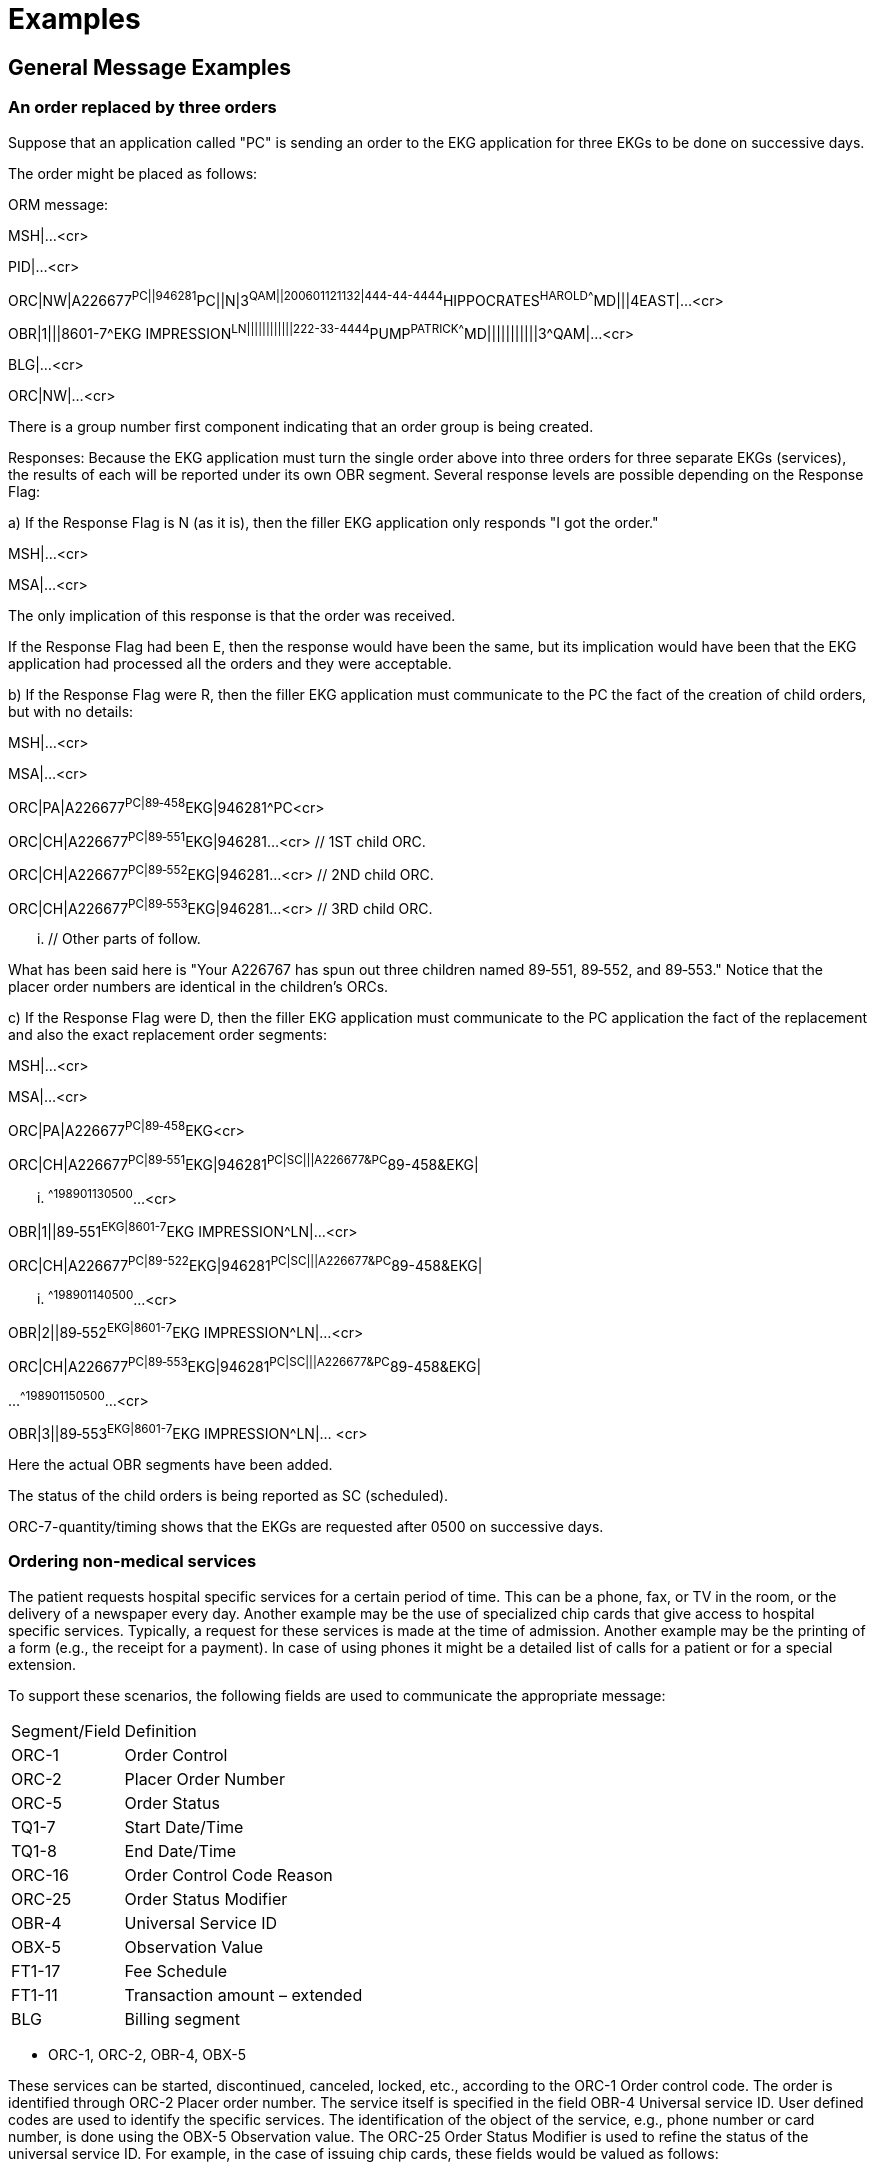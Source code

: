 = Examples
:render_as: Level4
:v291_section: 4.6+; 7.5+

== General Message Examples

=== An order replaced by three orders

Suppose that an application called "PC" is sending an order to the EKG application for three EKGs to be done on successive days.

The order might be placed as follows:

ORM message:

MSH|...<cr>

PID|...<cr>

ORC|NW|A226677^PC||946281^PC||N|3^QAM||200601121132|444-44-4444^HIPPOCRATES^HAROLD^^^^MD|||4EAST|...<cr>

// EKG order

OBR|1|||8601-7^EKG IMPRESSION^LN||||||||||||222-33-4444^PUMP^PATRICK^^^^MD|||||||||||3^QAM|...<cr>

BLG|...<cr>

ORC|NW|...<cr>

// Another order yet others may follow

There is a group number first component indicating that an order group is being created.

Responses: Because the EKG application must turn the single order above into three orders for three separate EKGs (services), the results of each will be reported under its own OBR segment. Several response levels are possible depending on the Response Flag:

{empty}a) If the Response Flag is N (as it is), then the filler EKG application only responds "I got the order."

MSH|...<cr>

MSA|...<cr>

The only implication of this response is that the order was received.

If the Response Flag had been E, then the response would have been the same, but its implication would have been that the EKG application had processed all the orders and they were acceptable.

{empty}b) If the Response Flag were R, then the filler EKG application must communicate to the PC the fact of the creation of child orders, but with no details:

MSH|...<cr>

MSA|...<cr>

ORC|PA|A226677^PC|89‑458^EKG|946281^PC<cr>

ORC|CH|A226677^PC|89‑551^EKG|946281...<cr> // 1ST child ORC.

ORC|CH|A226677^PC|89‑552^EKG|946281...<cr> // 2ND child ORC.

ORC|CH|A226677^PC|89‑553^EKG|946281...<cr> // 3RD child ORC.

... // Other parts of follow.

What has been said here is "Your A226767 has spun out three children named 89‑551, 89‑552, and 89‑553." Notice that the placer order numbers are identical in the children's ORCs.

{empty}c) If the Response Flag were D, then the filler EKG application must communicate to the PC application the fact of the replacement and also the exact replacement order segments:

MSH|...<cr>

MSA|...<cr>

ORC|PA|A226677^PC|89‑458^EKG<cr>

ORC|CH|A226677^PC|89‑551^EKG|946281^PC|SC|||A226677&PC^89-458&EKG|

... ^^^^198901130500^...<cr>

// 1ST child ORC

OBR|1||89‑551^EKG|8601-7^EKG IMPRESSION^LN|...<cr>

// 1ST child OBR

ORC|CH|A226677^PC|89-522^EKG|946281^PC|SC|||A226677&PC^89-458&EKG|

... ^^^^198901140500^...<cr>

// 2ND child ORC

OBR|2||89‑552^EKG|8601-7^EKG IMPRESSION^LN|...<cr>

// 2ND child OBR

ORC|CH|A226677^PC|89‑553^EKG|946281^PC|SC|||A226677&PC^89-458&EKG|

...^^^^198901150500^...<cr>

// 3RD child ORC

OBR|3||89‑553^EKG|8601-7^EKG IMPRESSION^LN|... <cr>

// 3RD child OBR

// Other parts might follow

Here the actual OBR segments have been added.

The status of the child orders is being reported as SC (scheduled).

ORC-7-quantity/timing shows that the EKGs are requested after 0500 on successive days.

=== Ordering non-medical services

The patient requests hospital specific services for a certain period of time. This can be a phone, fax, or TV in the room, or the delivery of a newspaper every day. Another example may be the use of specialized chip cards that give access to hospital specific services. Typically, a request for these services is made at the time of admission. Another example may be the printing of a form (e.g., the receipt for a payment). In case of using phones it might be a detailed list of calls for a patient or for a special extension.

To support these scenarios, the following fields are used to communicate the appropriate message:

[width="100%",cols="31%,69%",]

|===

|Segment/Field |Definition

|ORC-1 |Order Control

|ORC-2 |Placer Order Number

|ORC-5 |Order Status

|TQ1-7 |Start Date/Time

|TQ1-8 |End Date/Time

|ORC-16 |Order Control Code Reason

|ORC-25 |Order Status Modifier

|OBR-4 |Universal Service ID

|OBX-5 |Observation Value

|FT1-17 |Fee Schedule

|FT1-11 |Transaction amount – extended

|BLG |Billing segment

|===

• ORC-1, ORC-2, OBR-4, OBX-5 +

These services can be started, discontinued, canceled, locked, etc., according to the ORC-1 Order control code. The order is identified through ORC-2 Placer order number. The service itself is specified in the field OBR-4 Universal service ID. User defined codes are used to identify the specific services. The identification of the object of the service, e.g., phone number or card number, is done using the OBX-5 Observation value. The ORC-25 Order Status Modifier is used to refine the status of the universal service ID. For example, in the case of issuing chip cards, these fields would be valued as follows:

[width="100%",cols="9%,23%,19%,49%",]

|===

|ORC-1 |OBR-4 (in textual form) |ORC-16.1 Code |Description

|NW |chip card | |Issue a chip card the first time

|XO |chip card |defective |Change the previous order. Issue a new chip card for a defective one.

|XO |chip card |lost |Change the previous order. Issue a new chip card for a defective one.

|DC |Return chip card | |Cancel the chip card order

|DC |Return chip card |lost |Cancel the chip card order because lost.

|DC |Return chip card |defective |Cancel the chip card order because defective.

|===

Use of different universal service IDs allows for the ability to charge an additional fee.

• TQ1-7/8 +

The field TQ1 Quantity/timing describes time periods during which the requested service is valid. The components 4 and 5 denote the start and end date/time.

• ORC-5 +

In this field information on the status of the service can be transmitted. This field can be used in particular in response to a query message.

• ORC-25 +

This field allows for refining the status of the requested universal service, e.g., to change an order for a chip card in order to distribute a new card for a lost one.

• BLG-1,2,3 +

These fields indicate to the financial system that charges are to be invoiced for this service.

• FT1-17 +

In some cases it is necessary that the placer defines a special tariff the filler has to use for computing the final balance.

• FT1-11 +

In combination with the tariff the patient can prepay the ordered service. This may be helpful when the patient uses services provided by the hospital in order to use the service from the beginning. FT1-6 must be valued at "PY". +

If no amount is prepaid a limit can be established according to a special tariff. This depends on the setup of the filling system. In such a case the hospital grants a credit to the patient.

*Phone Number Assignment*

In case the patient requests a bedside phone and the number of this phone is assigned to that patient personally, a number of messages are transmitted. The objective is to connect a phone number to a patient and a room.

The update of the location master file depends on the setup of the private branch exchange system (PABX):

{empty}b) **Variable Numbering System +

**On admission the patient is assigned his or her personal call number, which he or she retains throughout that patient's stay, including if the patient is transferred. The patient can always be reached under the same call number. +

To understand the mechanism for M05 events it is important to know that two different sets of phone numbers exist: one is a pool to be used when querying for a phone number for a patient; the other one is used for temporary assign­ments when no patient is lying in the bed (i.e., the bed is free).

{empty}c) **Fixed Numbering System +

**On admission the system issues the patient with a telephone and/or TV authorization. This authorization key must be entered into the phone to activate it. +

No M05 messages are necessary if a fixed numbering system is used: Each telephone connection is assigned a permanent call number when the system is set up.

When the patient is admitted, an ADT^A01 message is sent to create a patient record in the phone number assigning application. Typically, the patient ID (PID-3), patient location (PV1-3), and visit number (PV1-19) are at least required. This message is acknowledged accordingly with an ACK. Then, the order for the phone number to the phone number assigning application is placed with the ORM^O01 message where the essential fields are ORC-1 = "NW", ORC-2 = <placer order number>, and OBR-4 = "Phone".

The ORR^O02 message is used to acknowledge the order and communicate the filler order number and order status. Then, when the phone number is available, an ORU^R01 message is used to communicate the phone number using OBX-5 for the phone number.

Any status changes to the order are communicated with the ORM^O01 message where ORC-1 = "SC", ORC-2 = <placer order number>, ORC-3 = <filler order number>, ORC-5 = <order status>, OBR-4 = "Phone", and OBX-5 = <Phone Number of Patient>. The status change is acknowledged with the ORR^O02 message.

Next, the location master files are updated. The phone number assigning application may send a MFN^M05 message to have the location master file reflect the phone number assignment as well. The fields on the message are valued as follows:

After processing the order: MFI-1 = "LOC", MFI-3 = "UPD", MFI-5 = <effective date/time>, MFE-1 = "MUP", LOC-1 = <patient location>, LOC-3 = "B" (bed), LOC-6 = <Phone Number of Patient>. This message is acknowledged using the MFK^M05 message.

*Transfer a patient (A02)*

If a patient keeps the same phone number during the whole visit the assigned phone number must be mapped to a different phone outlet whenever a patient is transferred to a new location. In that case, the ADT^A02 message is sent to the phone number assigning application. That application not only acknowledges the message, but also sends an ORM^O01 message with ORC-1 = "SC" and the other fields the same as described in the Phone Number Assignment section. Additionally, it sends a MFN^M05 message to change the location master file accordingly for the old location and another MFN^M05 to synchronize the phones for the new location.

*Leave of absence (A21/A22)*

When the patient leaves the hospital or the bed is vacated for a significant amount of time, the phone needs to be de-activated and re-activated appropriately. The same ORM^O01 and MFN^M05 messages are used as described above following the ADT^A21 and ADT^22 messages.

Patient makes calls or (de-)activates his phone.

The patient can use the phone whenever he wants to. This implies that his balance does not exceed the limit. Otherwise the phone is deactivated automatically. Furthermore the patient can activate or deactivate the phone by entering the authorization key for his own. In these scenarios the phone number assigning application sends and ORM^O01 message with ORC-1 = "OD" and the appropriate order status. The status update is necessary to provide a call switching system with the actual information.

*Discharge a patient (A03)*

When the patient is discharged, the ADT^A03 message is sent to indicate a discharge. The phone number assigning application sends an ORM^O01 message with a change of status to indicate completion of the order, as well as an MFN^M05 message to synchronize the location master file.

After discharging a patient his final charges must be billed. Using the query P04 returns the data in a display oriented format which can be used for printing. Alternatively a print request can be used. The billing system issues a QRY^P04 message where the fields are valued as follows: QRD-2 = "R" (record oriented format), QRD-3 = "I" (immediate response), QRD-8.1 = <Patient ID>, QRF-2 = <start date/time>, and QRF-3 = <end date/time>. The phone number assigning applications responds with a DSR^P04 message with the data in DSP-3.

*Note:* The original mode query, including QRD and QRF segments were retained for backward compatibility only as of v 2.4. The reader is therefore referred to chapter 5, section 5.4, for the current query/response message structure.

*Phone Call Queries (Z73)*

The new query modes using a query by parameter query with a virtual table response allows for obtaining call information from the phone system to be used for charging. The query can be for accumulated data or detailed data. Both requests use this conformance statement:

[width="100%",cols="39%,61%",options="header",]

|===

|Query ID: |Z73

|Query Name: |Information about Phone Calls

|Query Type: |Query

|Query Trigger: |QBP^Z73^QBP_Z73

|Query Mode: |Both

|Response Trigger: |RTB^Z74^RTB_Z74

|Query Priority: |Immediate

|Query Characteristics: |Returns response sorted by _Phone Number_

|Purpose: |Retrieve all information about phone calls made during a defined interval either in a detailed or an accumulative format. The identifier for the patient must be given.

|===

QBP^Z73^QBP_Z73: QBP Message

[width="100%",cols="33%,47%,9%,11%",options="header",]

|===

|Segments |Description |Status |Chapter

|MSH |Message Header Segment | |2.15.9

|[\{ SFT }] |Software | |2.15.12

|[ UAC ] |User Authentication Credential | |2

|QPD |Query Parameter Definition | |5.5.4

|RCP |Response Control Parameter | |5.5.6

|===

[width="100%",cols="26%,35%,15%,24%",options="header",]

|===

|Acknowledgement Choreography | | |

|QBP^Z73^QBP_Z73 | | |

|Field name |Field Value: Original mode |Field Value: Enhanced Mode |

|MSH-15 |Blank |NE |AL, ER, SU

|MSH-16 |Blank |NE |NE

|Immediate Ack |- |- |ACK^Z73^ACK

|Application Ack |RTB^Z74^RTB_Z74 |- |RTB^Z74^RTB_Z74

|===

QPD Input Parameter Specification:

[width="100%",cols="11%,14%,8%,3%,6%,8%,3%,3%,8%,8%,9%,8%,11%",options="header",]

|===

|Field Seq. (Query ID=Z73) |Name |Key/ Search |Sort |LEN |TYPE |Opt |Rep |Match Op |TBL |Segment Field Name |Service Identifier Code |ElementName

|1 |Patient ID |K |Y |80 |CX |R | |= | |PID.3 | |PID.3 Patient ID

|2 |Date Range | | |53 |DR |O | |contains= | | | |

|3 |Detailed | | |2 |ID |O | |= |0136 | | |

|===

Input Parameter Field Description and Commentary:

[width="100%",cols="19%,11%,6%,64%",options="header",]

|===

|Field |Component |DT |Description

|Patient ID | |CX |Components: <ID (ST)> ^ <check digit (ST)> ^ <code identifying the check digit scheme employed (ID)> ^ <assigning authority (HD)> ^ <identifier type code (IS)> ^ <assigning facility (HD)>

| | | |This field contains a patient identification code to identify the requested person.

| | | |If this field is not valued, no values for this field are considered to be a match.

|Date Range | |DR |This field specifies the range of time, the requested records should match.

| | | |If this field is not valued, all values for this field are considered to be a match.

|Detailed | |ID |This field specifies whether the output should be detailed. (no cumulative records).

| | | |If this field is not valued, a detailed result is returned.

| | | |When Detailed=Y is requested, one record for each call is returned. Each detailed record will contain columns 1, 2, 3, 4, 5, 7, 8, and 9 (Providor, Region, Extension, Destination, Date/Time, Duration, Units, Amount) for each call.

| | | |When detailed=N, the query is for accumulated data. In this case, one row record per extension is returned.

| | | |Each row will return columns 1, 2, 6, 7, 8, and 9 (Provider, Region, Quantity, Units, Amount) from the output virtual table.

|===

Response Grammar:

RTB^Z74^RTB_Z74: Personnel Information Message

[width="100%",cols="33%,47%,9%,11%",options="header",]

|===

|Segments |Description |Status |Chapter

|MSH |Message Header | |2.15.9

|MSA |Message Acknowledgement | |2.15.8

|[\{ ERR }] |Error | |2.15.5

|[\{ SFT }] |Software | |2.15.12

|[ UAC ] |User Authentication Credential | |2

|QAK |Query Acknowledgement | |5.5.2

|QPD |Query Parameter Definition | |5.5.4

|[ |--- ROW_DEFINITION begin | |

|RDF |Table Row Definition Segment | |5.5.7

|[\{ RDT }] |Table Row Data Segment | |5.5.8

|] |--- ROW_DEFINITION end | |

|[ DSC ] |Continuation Pointer | |2.15.4

|===

[width="100%",cols="28%,36%,16%,20%",options="header",]

|===

|Acknowledgement Choreography | | |

|RTB^Z74^RTB_Z74 | | |

|Field name |Field Value: Original mode |Field Value: Enhanced Mode |

|MSH-15 |Blank |NE |AL, ER, SU

|MSH-16 |Blank |NE |NE

|Immediate Ack |ACK^Z73^ACK |- |ACK^Z73^ACK

|Application Ack |- |- |-

|===

Virtual Table:

[width="99%",cols="19%,9%,3%,6%,8%,3%,6%,8%,8%,10%,11%,9%",options="header",]

|===

|ColName (Z74) a|

Key/

Search

|Sort |LEN |TYPE |Opt |Rep |Match Op |TBL |Segment Field Name |LOINC or HL7 code |ElementName

|Provider | | |40 |ST |R | | | | | |

|Region | | |40 |ST |R | | | | | |

|Extension | | |250 |XTN |O | | | | | |

|Destina­tion number | | |250 |XTN |O | | | | | |

|Date/Time | |Y |24 |DTM |O | | | | | |

|Quantity | | |4 |NM |O | | | | | |

|Duration | | |4 |NM |O | | | | | |

|Units | | |4 |NM |O | | | | | |

|Amount | | |8 |MO |O | | | | | |

|===

==== Examples

____

*Example 1:*

Query the accumulated list for patient 12345 from 3/2/00 till 3/3/00. Transfer the first 20 records.

*Query:*

____

MSH|^&~\|PCR|Gen Hosp|Pharm||20000303201400-0800||QBP^Z73^QBP_Z73|9901|P|2.8|

QPD|Z89^Query Phone Calls^HL70471|Q010|12345|2000030100000^20000302235959|Y

RCP|I|20^RD|

____

*Answer:*

____

MSH|^&~\|Pharm|Gen Hosp|PCR||20000303201430-0800||RTB^Z74^RTB_Z74|8858|P|2.8|

MSA|AA|9901|

QAK|Q010|OK|Z89^Query Phone Calls^HL70471|4

QPD|Z89^Query Phone Calls^HL70471|Q010|12345|2000030100000^20000302235959|Y|

RDF|9|Provider^ST^20|Region^ST^40|Extension^XTN^40|Destination^XTN^40|Date/Time^DTM^24|Quantity^NM^4|Duration^NM^4|Units^NM^4|Amount^MO^8|

RDT|DTAG|CITY||||5|20|3|3.25|

RDT|DTAG|R50||||1|10|2|1.00|

RDT|DTAG|R200||||0|0|0|0|

RDT|DTAG|NAT||||0|0|0|0|

RDT|DTAG|INT||||0|0|0|0|

____

*Example 2:*

Query the detailed information for patient 12345 from 3/1/06 till 3/3/06. Transfer the first 10 records.

*Query:*

____

MSH|^&~\|PCR|Gen Hosp|Pharm||200611201400-0800||QBP^Z73^QBP_Z73|ACK9901|P|2.8|

QPD|Z89^Query Phone Calls^HL70471|Q010|12345|2006030100000^20060302235959|Y|

RCP|I|10^RD|

____

*Answer:*

____

MSH|^&~\|Pharm|Gen Hosp|PCR||200611201401-0800||RTB^Z74^RTB_Z74|8858|P|2.8|

MSA|AA|8858 QAK|Q010|OK|Z89^Query Phone Calls^HL70471|4

QPD|Z89^Query Phone Calls^HL70471|Q010|12345|2006030100000^20060302235959|Y|

RDF|9|Provider^ST^20|Region^ST^40|Extension^XTN^40|Destination^XTN^40|Date/Time^DTM^24|Quantity^NM^4|Duration^NM^4|Units^NM^4|Amount^MO^8|

RDT|DTAG|CITY|12345|555-1234|200603021715||20|12|2.25|

RDT|DTAG|CITY|12345|555-4569|200603011252||21|3|0.48|

*Requesting a Chip card*

In case the hospital provides additional services that can be accessed through chip cards, this card has to be issued to the patient. At the end of the visit this chip card is returned. Distributing a chip card to a patient is a service which must be ordered from the chip card dispensing system, too. When discharging the patient the service (= order) is complete.

The messages are essentially the same as for issuing a phone number. The filler for the chip card order is a chip card dispensing application and instead of returning a phone number, it returns a chip card number. The following scenarios have slight variations.

*New Chip Card requested due to, e.g., loss*

When a card is lost, or a new chip card must be requested, an additional fee can be communicated by including the FT1 segment in the ORM^O01 message and valuing FT1-11 = <additional fee>.

*Request a new Chip card for a defective one*

Sometimes a chip card is defective. Then the patient needs a new one. This situation requires an order using the XO control code in the ORM^O01 message. The chip card dispensing system returns the new chip card number using the ORU^RO1. The ORC-16-Order Control Code Reason is used to clarify the request.

*Return a chip card*

When the patient returns the chip card, a discontinue message is send with ORC-1 = "DC". This message is acknowledged accordingly by the chip card dispensing system.

*Printing a form*

When form needs printing, the ORM^O01 could also be used. The OBR segment would contain the print form service and the OBX would contain the specific print form. A notification when completing the printing is feasible as well using the ORM^O01 with a status update associated to the appropriate placer/filler order number.

== Examples of use

=== Query/response

=== Unsolicited

The following is an unsolicited transmission of radiology data.

MSH|^~\&|XRAY||CDB||200006021411||ORU^R01^ORU_R01|K172|P|...<cr>

PID|...<cr>

OBR|1|X89‑1501^OE|78912^RD|71020^CHEST XRAY AP \T\ LATERAL|||198703290800||||...<cr>

OBX|1|CWE|19005-8^X-ray impression^LN|4|^MASS LEFT LOWER LOBE|||A|||F|...<cr>

OBX|2|CWE|19005-8^X-ray impression^LN|2|^INFILTRATE RIGHT LOWER LOBE|||A|||F|...<cr>

OBX|3|CWE|19005-8^X-ray impression^LN|3|^HEART SIZE NORMAL|||N|||F|...<cr>

OBX|4|FT|36687-2^Chest XR AP+Lat ^LN|1|circular density (2 x 2 cm) is seen in the posterior segment of

the LLL. A second, less well‑defined infiltrated circulation density is

seen in the R mid lung field and appears to cross the minor fissure#||||||F|...<cr>

OBX|5|CWE|71020&REC|5|71020^Follow up CXR 1 month||30‑45||||F|...<cr>

=== Laboratory

Laboratory message: electrolytes, CBC, sed rate, blood cultures and susceptibilities

MSH|...<cr>

PID|...<cr>

Electrolytes:

OBR|1|870930010^OE|CM3562^LAB|2432-6^ELECTROLYTES HCFA 98 PANEL^LN| ||198703290800|||

401-0^INTERN^IRVING^I^^^MD^L| ||||SER|^HIPPOCRATES^HAROLD^H^^DR|(555)555‑1003|

This is requestor field #1.|Requestor field #2|Diag.serv.field #1.|

Diag.serv.field #2.|198703311400|||F|...<cr>

OBX|1|NM|2951-2^SODIUM^LN||150|mmol/L|136‑148|H||A|F|19850301|...<cr>

OBX|2|NM|2823-3^POTASSIUM^LN||4.5|mmol/L|3.5‑5|N||N|F|19850301|...<cr>

OBX|3|NM|2075-0^CHLORIDE^LN||102|mmol/L|94‑105|N||N|F|19850301|...<cr>

OBX|4|NM|2028-9^CARBON DIOXIDE^LN||27|mmol/L|24‑31|N||N|F|19850301|...<cr>

CBC:

OBR|2|870930011^OE|HEM3268^LAB|24359-2^HEMOGRAM+DIFFERENTIAL PANEL^LN| ||198703290800|||401-0 ^

INTERN^IRVING^I^^^MD^L|||||BLDV|^HIPPOCRATES^HAROLD^H^^DR|(555)555‑1003|This is requestor field #1.|This is Requestor field #2.|This is lab field #1.|Lab field #2.|198703311400|||F|...<cr>

OBX|1|NM|718-7^HEMOGLOBIN^LN||13.4|GM/DL|14-18|N||S|F|19860522|...<cr>

OBX|2|NM|4544-3^HEMATOCRIT^LN||40.3|%|42-52|L||S|F|19860522|...<cr>

OBX|3|NM|789-8^ERYTHROCYTES^LN||4.56|10*6/ml|4.7-6.1|L||S|F|19860522|...<cr>

OBX|4|NM|787-2^ERYTHROCYTE MEAN CORPUSCULAR VOLUME:^LN

||88|fl|80-94|N||S|F|19860522|...<cr>

OBX|5|NM|785-6^ERYTHROCYTE MEAN CORPUSCULAR HEMOGLOBIN:^LN

||29.5|pg|27-31|N||N|F|19860522|...<cr>

OBX|6|NM|786-4^ERYTHROCYTE MEAN CORPUSCULAR HEMOGLOBIN CONCENTRATION:^LN

||33|%|33-37|N||N|F|19860522|...<cr>

OBX|7|NM|6690-2^LEUKOCYTES^LN||10.7|10*3/ml|4.8-10.8|N||N|F|19860522|...<cr>

OBX|8|NM|770-8^NEUTROPHILS/100 LEUKOCYTES^LN||68|%|||||F|...<cr>

OBX|9|NM|736-9^LYMPHOCYTES/100 LEUKOCYTES:^LN||29|%|||||F|...<cr>

OBX|10|NM|5905-5^MONOCYTES/100 LEUKOCYTES:^LN||1|%|||||F|...<cr>

OBX|11|NM|713-8^EOSINOPHILS/100 LEUKOCYTES:^LN||2|%|||||F|...<cr>

Sed rate:

OBR|3|870930011^OE|HEM3269^LAB|4537-7^ERYTHROCYTE SEDIMENTATION RATE^LN

|||198703290800|||

401-0^INTERN^IRVING^I^^^MD^L|||||BLDV|^HIPPOCRATES^HAROLD^H^^DR|(555)555-1003|

This is requestor field #1.|This is Requestor field #2.|This is lab field

#1.|Lab field #2.|198703311400|||F|...<cr>

OBX|1|NM|4537-7^ERYTHROCYTE SEDIMENTATION RATE:^LN|

|7|MM/HR|0-10|N||S|F|19860522|...<cr>

Parent micro result, identifies organism

OBR|4|2740X^OE|BC376^MIC|87040^Blood culture| ||198703290800|||

99-2^SPINNER^SAM^S||^Hepatitis risk||198703290830|BLDV|

4010^INTERN^IRVING^I^^^MD^L|555-1022 X3472^^^^^^^3472|Requestor field 1|Requestor field 2|

Producer's field 1|Producer's field 2|198703301000|35.00|MB|F|...<cr>

OBX|1|CWE|600-7^MICROORGANISM IDENTIFIED^LN|1|^E Coli|||A|||F|...<cr>

OBX|2|CWE|600-7^MICROORGANISM IDENTIFIED^LN|2|^S Aureus|||A|||F|...<cr>

Child micro result, gives antimicrobials susceptibilities for organism identified in first OBX of parent

OBR|5|2740X^OE|BC402^MIC|87186^Antibiotic MIC||

|198703290800||||G|^Hepatitis Risk||198703290830|BLDB

|401.0^INTERN^IRVING^I^^^MD^L|555-1022 X3472^^^^^^^3472|||||198703310900|40.00

|MB|F|600-7&MICROORGANISM IDENTIFIED&LN^1|||2740X&OE^BC376&MIC|...<cr>

OBX|1|ST|28-1^AMIPICILLIN:SUSC:PT:ISLT:QN:MIC^LN||<2|ug/ml||S|||F|...<cr>

OBX|2|ST|60-4^CARBENICILLIN:SUSC:PT:ISLT:QN:MIC^LN||<16|ug/ml||S|||F|...<cr>

OBX|3|ST|267-5^GENTAMICIN:SUSC:PT:ISLT:QN:MIC^LN||<2|ug/ml||S|||F|...<cr>

OBX|4|ST|496-0^TETRACYCLINE:SUSC:PT:ISLT:QN:MIC^LN||<1|ug/ml||S|||F|...<cr>

OBX|5|ST|408-5^PIPERACILLIN:SUSC:PT:ISLT:QN:MIC^LN||<8|ug/ml||S|||F|...<cr>

OBX|6|ST|145-3^CEFUROXIME:SUSC:PT:ISLT:QN:MIC^LN||<2|ug/ml||S|||F|...<cr>

OBX|7|ST|161-0^CEPHALOTHIN:SUSC:PT:ISLT:QN:MIC^LN||<8|ug/ml||S|||F|...<cr>

OBX|8|ST|20-8^AMOXICILLIN+CLAVULANATE:SUSC:PT:ISLT:QN:MIC^LN

||<4|ug/ml||S|||F|...<cr>

OBX|9|ST|173-5^CHLORAMPHENICOL:SUSC:PT:ISLT:QN:MIC^LN||<4|ug/ml||S|||F|...<cr>

OBX|10|ST|508-2^TOBRAMYCIN:SUSC:PT:ISLT:QN:MIC^LN||<2|ug/ml||S|||F|...<cr>

OBX|11|ST|12-5^AMIKACIN:SUSC:PT:ISLT:QN:MIC^LN||<4|ug/ml||S|||F|...<cr>

OBX|12|ST|516-5^TRIMETHOPRIM+SULFMOETHOXAZOLE:SUSC:PT:ISLT:QN:MIC^LN|

|<2/38|ug/ml||S|||F|...<cr>

OBX|13|ST|76-0^CEFAZOLIN:SUSC:PT:ISLT:QN:MIC^LN||<2|ug/ml||S|||F|...<cr>

OBX|14|ST|116-4^CEFOXITIN:SUSC:PT:ISLT:QN:MIC^LN||<2|ug/ml||S|||F|...<cr>

OBX|15|ST|141-2^CEFTRIAXONE:SUSC:PT:ISLT:QN:MIC^LN||<4|ug/ml||S|||F|...<cr>

OBX|16|ST|133-9^CEFTAZIDIME:SUSC:PT:ISLT:QN:MIC^LN||<2|ug/ml||S|||F|...<cr>

OBX|17|ST|185-9^CIPROFLOXACIN:SUSC:PT:ISLT:QN:MIC^LN||<1|ug/ml||S|||F|...<cr>

Second micro child result, gives susceptibilities or organism identified by Second OBX of parent

OBR|6|2740X^OE|BC403^MIC|87186^Antibiotic MIC| ||198703290800||||G|

^Hepatitis risk||198703290830|BLDV|401.0^INTERN^IRVING^I^^^MD^L|321-4321 X3472^^^^^^^3472|||||

198703310900|40.00|MB|F|600-7&MICROORGANISM IDENTIFIED &LN^2|

||2740X&OE^BC376&MIC|...<cr>

OBX|1|ST|28-1^AMPICILLIN:SUSC:PT:ISLT:QN:MIC^LN||<8|ug/ml||R|||F|...<cr>

OBX|2|ST|193-3^CLINDAMYCIN:SUSC:PT:ISLT:QN:MIC^LN||<.25|ug/ml||S|||F|...<cr>

OBX|3|ST|267-5^GENTAMICIN:SUSC:PT:ISLT:QN:MIC^LN||<1|ug/ml||S|||F|...<cr>

OBX|4|ST|233-7^ERYTHROMYCIN:SUSC:PT:ISLT:QN:MIC^LN||<.5|ug/ml||S|||F|...<cr>

OBX|5|ST|383-0^OXACILLIN:SUSC:PT:ISLT:QN:MIC^LN||<.5|ug/ml||S|||F|...<cr>

OBX|6|ST|524-9^VANCOMYCIN:SUSC:PT:ISLT:QN:MIC^LN||<2|ug/ml||S|||F|...<cr>

OBX|7|ST|6932-8^PENICILLIN:SUSC:PT:ISLT:QN:MIC^LN||<8|ug/ml||R|||F|...<cr>

OBX|8|ST|161-0^CEPHALOTHIN:SUSC:PT:ISLT:QN:MIC^LN||<2|ug/ml||S|||F|...<cr>

OBX|9|ST|173-5^CHLORAMPHENICOL:SUSC:PT:ISLT:QN:MIC^LN||<4|ug/ml||S|||F|...<cr>

OBX|10|ST|12-5^AMIKACIN:SUSC:PT:ISLT:QN:MIC^LN||<16|ug/ml||S|||F|...<cr>

OBX|11|ST|185-9^CIPROFLOXACIN:SUSC:PT:ISLT:QN:MIC^LN||<1|ug/ml||S|||F|...<cr>

OBX|12|ST|428-3^RIFAMPIN:SUSC:PT:ISLT:QN:MIC^LN||<1|ug/ml||S|||F|...<cr>

=== Narrative report messages

This example of the body of reports shows the following observation from what are usually free text reports. The text within these examples that begins with **-- and ends with --** are explanatory comments, not a formal part of the message. The following outline shows the segments that are included in this example message.

{empty}a) patient identifying record (PID)

{empty}b) order record for chest x-ray (OBR)

{empty}c) two diagnostic impressions for CXR (OBX)

{empty}d) description record for CXR (OBX)

{empty}e) a recommendation record for CXR (OBX)

{empty}f) an order record for surgical pathology (OBR)

{empty}g) a gross description record for pathology showing use of anatomy fields (OBX)

{empty}h) a microscopic description record for pathology (OBX)

{empty}i) vital signs request (OBR)

{empty}j) six vital signs (OBX)

{empty}k) part of the physical history (OBR & OBX)

{empty}l) end record

MSH|...<cr>

PID|...<cr>

____

Order record for CXR

____

OBR|2|P8754^OE|XR1501^XR|24646-2^CXR PA+LAT^LN|||198703290800|||

401-0^INTERN^IRVING^I^^^MD^L|...<cr>

____

Two CXR diagnostic impressions

____

OBX|1|CWE|24646-2&IMP^CXR PA+LAT^LN

|1|.61^RUL^ACR~.212^Bronchopneumonia^ACR|||A|||F|...<cr>

OBX|2|CWE|24646-2&IMP^CXR PA+LAT^LN |2|51.71^Congestive heart failure^ACR|||A|||F|...<cr>

____

CXR Description with continuation records

____

OBX|3|TX|24646-2&GDT^CXR PA+LAT^LN||Infiltrate probably representing bronchopneumonia in the right lower lobe. Also pulmonary venous congestion cardiomegaly and cephalization, indicating early congestive heart failure.|...<cr>

____

Recommendations about CXR report to follow up one month with a repeat CXR

____

OBX|4|CWE|24646-2&REC^CXR PA+LAT^LN||71020^Followup CXR 1 month^AS4||||||F|...<cr>

____

Order record for pathology report

____

OBR|3|P8755^OE|SP89-739^SP|11529-5^Surgical Path

Report^LN|||198703290800|||401-0^INTERN^IRVING^I^^^MD^L|...<cr>

OBX|1|CWE|11529-5&ANT^Surgical Path Report^LN|1|Y0480-912001^orbital region^SNM||||||F|...<cr>

____

Gross description record (with overflow) for pathology

____

OBX|2|TX|22634-0^Path report.gross observation^LN||The specimen is received in four containers. The first is labeled with the patient's name and consists of three fragments of reddish-brown tissue each of which measures 2 mm in greatest dimension. They are wrapped in tissue paper and submitted in toto in a single cassette|...<cr>

____

Microscopic description record for pathology

____

OBX|3|TX|22635-7^Path report.microscopic observation^LN|1|Sections of the first specimen received for frozen section diagnosis reveal thick walled, ramifying vessels lined by a single layer of flattened endothelial cells. The thick smooth muscle walls exhibit no malignant cytologic features nor do the endothelial lining cells. Within the same specimen are also found fragments of fibrous connective tissue, bone, and nerve which are histologically unremarkable||||||F|...<cr>

____

Vital signs using LOINC® codes as observation identifiers

____

OBR|4|P8756^OE|N2345^NR|29274-8^VITAL SIGNS^LN| ||198703290800|||401-0^INTERN^IRVING^I^^^MD^L|...<cr>

OBX|1|NM|8462-4^INTRAVASCULAR DIASTOLIC:PRES^LN||90|mm(hg)|60-90||||F|...<cr>

OBX|2|NM|8479-8^INTRAVASCULAR SYSTOLIC:PRES^LN||120|mm(hg)

|100-160||||F|...<cr>

OBX|3|NM|8478-0^INTRAVASCULAR MEAN:PRES^LN||100|mm(hg)|80-120|N|||F|...<cr>

OBX|4|NM|8867-4^HEART BEAT RATE^LN||74|/min|60-100|N|||F|...<cr>

OBX|5|ST|8357-6^BLOOD PRESSURE METHOD^LN||MANUAL BY CUFF||||||F|...<cr>

OBX|6|ST|8886-4^HEART RATE METHOD^LN||MANUAL BY PALP||||||F|...<cr>

____

Part of the patient's history

____

OBR|5|P8568^OE|HX2230^^CLN||2000^HISTORY| ||198703290800||401

0^INTERN^IRVING^I^^^MD^L||...<cr>

OBX|1|CWE|8661-1^CHIEF COMPLAINT^LN||...<cr>

OBX|2|ST|8674-4^HISTORY SOURCE^LN||PATIENT||||||F|...<cr>

OBX|3|TX|8684-3^PRESENT ILLNESS^LN||SUDDEN ONSET OF CHEST PAIN. 2 DAYS,

PTA ASSOCIATED WITH NAUSEA, VOMITING \T\ SOB. NO RELIEF WITH ANTACIDS

OR NTG. NO OTHER SX. NOT PREVIOUSLY ILL.||||||F|...<cr>

.

.

____

and so on.

____

=== Reporting Cultures and Susceptibilities

==== Culture battery/report representation

Organisms and other observations/tests are reported using multiple OBX segments. The granularity expected for HL7culture reports is one observation per organism.

All OBX segments which have the same observation ID and sub-ID are part of a single observation.

Each organism in a culture battery is assigned a unique _OBX-4 Observation Sub-ID_ (and is therefore a separate observation). The organism name is given in _OBX-5 Observation Value_ (results). It is recommended, but not required, that the organism name may change over time, but the corresponding observation sub-ID never changes. (The observation ID will be identical for all organisms reported.)

Recommended:

OBX|1|CWE|600-7^Micro Organism Identified^LN|1|^E. Coli||||||F|...<cr>

OBX|2|CWE|600-7^Micro Organism Identified^LN |2|^S. Aureus||||||F|...<cr>

Not recommended:

OBX|1|CWE|600-7^Micro Organism Identified^LN |1|^E. Coli||||||F|...<cr>

OBX|2|CWE|600-7^Micro Organism Identified^LN |1|^S. Aureus||||||F|...<cr>

==== Susceptibility battery/report representation

Each antimicrobial should be reported as a separate (OBX) observation where the Observation ID is a code for the antimicrobial. (OBXs for non-antimicrobials observations and related information may be present in the same battery.)

MIC and disk diffusion (Kirby Bauer) susceptibility results can be combined in the same OBX segment. An OBX can contain a MIC value (in _OBX-5 Observation Value_ (results)) and _OBX-8 Interpretation Codes_ that indicates whether the organism is sensitive, resistant, or intermediate (see file:///E:\V2\v2.9%20final%20Nov%20from%20Frank\V29_CH02C_Tables.docx#HL70078[_HL7 Table 0078 - Interpretation Codes_] under abnormal flag fields).

Or, an OBX can contain a disk diffusion result string (e.g., *sensitive*) in the Observation Results field and the disk diffusion interpretation in _OBX-8 Interpretation Codes_ (e.g., *S*).

A susceptibility battery may only contain results corresponding to a single organism that has been previously reported in a culture battery.

==== Identification of the organism for a susceptibility battery

The following is the preferred, but not required method of organizing data about antimicrobial susceptibility.

A susceptibility battery may only contain results corresponding to a single organism that has been previously reported in a culture battery.

A susceptibility battery is always a child order to a culture battery. _OBR-29 Parent_ (parent's filler order number) in the susceptibility OBR is equal _to OBR-3 Filler Order Number_ in the parent culture OBR and is used to link the two batteries logically.

The susceptibility battery also contains a linkage back to a particular organism in the culture battery. _OBR-26 Parent Result_ of the susceptibility OBR contains two components--_OBX-3 Observation Identifier_ (code only) and _OBX -4 Observation Sub-ID_ of the OBX in the culture battery which contains the organism name.

The identity of an organism/isolate is expected to be refined over time. When an organism identification changes, the parent culture battery can be resent without resending the child susceptibility battery.

The case may occur where a susceptibility battery is reported on an organism which has not yet been identified. In this case, it is required that a placeholder OBX for the organism name be reported in the corresponding culture battery so that _OBR-26 Parent Result_ in the susceptibility OBR will point to a valid organism OBX in the culture battery. Transmission of an organism OBX (in the culture battery) with the Sub-ID field valued must precede the susceptibility battery which uses the identical Sub-ID in _OBR-26 Parent Result_.

Discussion and examples:

Order micro results (blood culture)

MSH|^~\&|LAB1||DESTINATION||19910127105114||ORU^R01^ORU_R01|LAB1003929|...<cr>

PID|...<cr>

PV1|...<cr>

ORC|NW|...<cr>

OBR|1|A485388^OE|H29847^LAB1|17928-3^BLOOD CULTURE^LN|||...<cr>

Result for culture

ORC|RE|...<cr>

OBR|1|A485388^OE|H29847^LAB1|17928-3^BLOOD CULTURE ^LN||...<cr>

OBX|1|FT|SDES^SOURCE||BLOOD-RAPID||||||F|...<cr>

OBX|2|FT|664-3^GRAM STAIN SMEAR^LN||GRAM POSITIVE COCCI IN GROUPS||||||F|...<cr>

OBX|3|FT|600-7^MICROORGANISM IDENTIFIED^LN|1|ISOLATE 1||||||F|...<cr>

Result for susceptibility

ORC|RE|...<cr>

OBR|1|A485388^OE|H29848^LAB1|BT1^SUSCEPTIBILITY BATTERY||||||123^MANSFIELD^CHARLES| ||||||||||||||||600-7&MICROORGANISM IDENTIFIED&LN ^1|||A485388&OE^H29847&LAB1|...<cr>

OBX|1|NM|6932-8^PENICILLIN MIC^LN||0.5|||R|||F|...<cr>

OBX|2|NM|347-5^NAFCILLIN MIC^LN||1|||R|||F|...<cr>

OBX|3|ST|193-3^CLINDAMYCIN MIC^LN||<=0.1|||S|||F|...<cr>

Result for Culture ID

ORC|RE|...<cr>

OBR|1|A485388^OE|H29847^LAB1|17928-3^BLOOD CULTURE ^LN||...<cr>

OBX|1|FT|600-7^ MICROORGANISM IDENTIFIED^LN |1|STAPH EPI||||||F|...<cr>

New result for culture ID

ORC|RE|...<cr>

OBR|1|A485388^OE|H29847^LAB1|17928-3^BLOOD CULTURE ^LN||...<cr>

OBX|1|FT|600-7^MICROORGANISM IDENTIFIED^LN|1|STAPH EPI SERO TYPE 3||||||F|...<cr>

Assumptions

____

{empty}1) All OBXs in the parent order must employ the same coding scheme.

{empty}2) The Sub-ID of the parent OBXs (result) cannot change.

____

=== EKG Results Reporting

Suppose an order has been placed to the EKG system for three EKGs to be performed on successive days. These results can be reported in various ways.

____

{empty}1) The EKG application needs to communicate to anyone the results of the 1st EKG:

____

ORU message:

MSH|...<cr>

PID|...<cr>

____

Order record for EKG

____

OBR|1|P8753^OE|EK5230^EKG|8601-7^EKG impression^LN|||198703290800|||401

0^INTERN^IRVING^I^^^MD^L|...<cr>

____

Two interpretation records for EKG

____

OBX|1|CWE|8601-7^EKG impression^LN|1|^Sinus bradycardia|||A|||F|...<cr>

OBX|2|CWE|8601-7^EKG impression^LN |2|^Occasional PVCs|||A|||F|...<cr>

____

Four numeric results for EKG

____

OBX|3|NM|8897-1^QRS COMPLEX RATE ^LN|

|80|/min|60-100|||||F|...<cr>

OBX|4|NM|8894-8^PULSE RATE^LN||80|/min

|60-100||||F|...<cr>

OBX|5|NM|8633-0^QRS DURATION ^LN||.08|msec

|.06-.10||||F|...<cr>

OBX|6|NM|8625-6^P-R INTERVAL ^LN||.22|msec

|.18-.22||||F|...<cr>

• Notice that this report is without reference to the original order.

• No ORC is required because the identifying Fillers Order Number (and other ORC fields) is carried in the OBR segment.

• The EKG application needs to communicate to anyone the original order information, the details of the child orders, the fact of the child spin off, and the results of all three EKGs:

ORU message:

MSH|...<cr>

PID|...<cr>

ORC|PA|A226677^OE|89‑450^EKG|...<cr> // original order's ORC.

OBR|1|||8601-7^EKG REPORT|...<cr> // original order segment

ORC|CH|A226677^OE|89-451^EKG|...<cr> // 1st child ORC.

OBR|1|||8601-7^EKG REPORT|...<cr> // 1st EKG child OBR.

OBX|1|ST|...<cr> // 1st EKG report

OBX|2|ST|...<cr>

...

OBX|14|FT|...<cr>

ORC|CH|A226677^OE|89-452^EKG|...<cr> // 2nd child ORC.

OBR|1|||8601-7^EKG REPORT|...<cr> // 2nd EKG child OBR.

OBX|1|ST|...<cr> // 2nd EKG report

OBX|2|ST|...<cr>

...

OBX|14|FT|...<cr>

ORC|CH|A226677^OE|89-453^EKG|...<cr> // 3rd child ORC.

OBR|1|||8601-7^EKG REPORT|...<cr> // 3rd EKG child OBR.

OBX|1|ST|...<cr> // 3rd EKG report

OBX|2|ST|...<cr>

...

OBX|14|FT|...<cr>

... // Other parts of message might follow.

In this case, we are transmitting the information about the fact of child spin off, the original order and the results all at the same time. Thus, this form of the ORU message reports not only the results of an order, but all of its associated ordering information including the original OBR for three EKGs that was replaced by three separate OBR EKG segments.

=== Patient‑Specific Clinical Data with an Order

Reporting body weight and height with a creatinine clearance.

MSH|...<cr>

PID|...<cr>

ORC|NW|...<cr> // New order.

OBR|1|P42^PC||2164-2^CREATININE RENAL CLEARANCE: QN^LN|...<cr>

OBX|1|NM|3141-9^BODY WEIGHT^LN||62|kg|...<cr>

OBX|2|NM|3137-7^BODY HEIGHT^LN||190|cm|...<cr>

ORC|NW|...<cr> // Next order.

=== Patient-connected medical device reporting

Information acquired from patient-connected medical devices may be relatively simple, such as monitored values from a pulse-oximeter or infusion pump, or highly complex and rich such as comprehensive data from a multi-parameter physiological monitor or ventilator. In acute care contexts, many devices may be associated with a single patient and are often added and removed during an episode of care. Though point-of-care devices typically use non-HL7 protocols for their communication interfaces, data acquired from these devices are often aggregated and periodically published to enterprise applications using an HL7-based interface.

In order to enhance interoperability between point-of-care medical device systems and enterprise applications, there have been a number of collaborative projects to establish a consistent mapping of information acquired from these devices to HL7 messages. This clause provides an overview and examples of such a project by the IHE Patient Care Device ("PCD") groupfootnote:[Information on Integrating the Healthcare Enterprise (“IHE”), including PCD message profiles are available at http://www.IHE.net[www.IHE.net].] that defines a consistent mapping from specialized device semantics to HL7 messages.

Standardized representation of device semantics is provided by the ISO/IEEE 11073 ("X73") family of standards. Specifically the ISO/IEEE 11073-10101 standardfootnote:[Additional ISO/IEEE 11073-1010x standards may be used to represent abstract device semantics, such as ISO/IEEE 11073-10102 Annotated ECG.] provides a nomenclature or terminology for the representation of device information and is referenced in file:///E:\V2\v2.9%20final%20Nov%20from%20Frank\V29_CH02C_Tables.docx#HL70396[_HL7 Table 0396 – Coding System_] as "MDC."

Additionally, a device-specific information model is defined, ISO/IEEE 11073-10201 Domain Information Model ("DIM"), to support the specialized, real-time communication needs of medical devices. The following diagram presents a simplified example of the X73 objects in which a given observation or Metric::Numeric are contained. The MDS, VMD, and Channel objects provide the information that is often necessary to identify specific devices and their configuration (e.g., serial numbers or internal time settings), as well as the association of data items that come from the same device subsystem (VMD or Channel) and shouldn't be confused with other observations that may have the same identifier.

image:extracted-media/media/image1.emf[extracted-media/media/image1]

Figure 7-5 Basic ISO/IEEE 11073-10201 Containment Tree

The IHE PDC Device-to-Enterprise ("DEC") profile defines a single HL7 message, ORU^R01, that maps X73 abstract device semantics to specific message segments and fields. The message specification includes the following:

• Device terms should be communicated using their "MDC" code within and among devices. Between devices and medical record systems other standard vocabulary, e.g., LOINC (emerging as the global standard) and SNOMED, may be used.

• Units of measurement may be either those defined in the ISO/IEEE 11073-10101 Nomenclature, or UCUM. Carrying both is recommended.

• Devices and device-related applications and systems are identified using the 64-bit IEEE EUI-64 identifier (Table 0301) that is specified in the X73 standards.

• OBX-4 is used with a dotted nomenclaturefootnote:[See section 7.4.2.5 OBX-4 Observation Sub-ID discussion, including Figure 7-4 Example of sub‑identifier usage.] to indicate containment of specific measurements within Channels, Virtual Medical Devices and Medical Device Systems.

Complete details of this message profile are defined in the IHE PCD DEC framework. The following message examples illustrate how device information is communicated using this profile.

____

*Message Example from a Single Simple Device*

____

MSH|^~\&|PAT_DEVICE_PUMPCO^0012210000000001^EUI-64|PUMPCO|CIS_HITCO|HITCO|20071204153604-0600||ORU^R01^ORU_R01|11|P|2.8|||NE|AL||ASCII|EN^English^ISO659||IHE PCD ORU-R01 2006^HL7^2.16.840.1.113883.9.n.m^HL7

PID|||CD60002^^^IHE^PI||Darwin^Charles^^^^^L|Emerine|19620101000000-0600|M

PV1||I|3 West ICU^3002^1

OBR|0|AB12345^HL7^ACDE48234567ABCD^EUI-64|CD12345^HL7^ACDE48234567ABCD^EUI-64|69985^MDC_DEV_PUMP_INFUS_MDS^MDC|||20071204153602-0600

OBX|1||69985^MDC_DEV_PUMP_INFUS_MDS^MDC|1000002.0.0.0|||||||X|||||N60002||^^A0002^PUMPCO

OBX|2||69986^MDC_DEV_PUMP_INFUS_VMD^MDC|1000002.1.0.0|||||||X

OBX|3||126978^MDC_DEV_PUMP_INFUS_CHAN_DELIVERY^MDC|1000002.1.1.0|||||||X

OBX|4||126977^MDC_DEV_PUMP_INFUS_CHAN_SOURCE^MDC|1000002.1.2.0|||||||X

OBX|5||126977^MDC_DEV_PUMP_INFUS_CHAN_SOURCE^MDC|1000002.1.3.0|||||||X

OBX|6|NM|68063^MDC_ATTR_PT_WEIGHT^MDC|1000002.0.0.2|95.0|1731^kg^UCUM^263875^MDC_DIM_X_KILO_G^MDC|||||R|||20071204153602-0600|||||20071204153602-0600

OBX|7|ST|184504^MDC_PUMP_MODE^MDC|1000002.1.1.101|pump-mode-drug-dosing||||||R|||20071204153602-0600|||||20071204153602-0600

OBX|8|ST|184508^MDC_PUMP_STAT^MDC|1000002.1.1.102|pump-status-infusing||||||R|||20071204153602-0600|||||20071204153602-0600

OBX|9|NM|157784^MDC_FLOW_FLUID_PUMP^MDC|1000002.1.1.103|24.9|3122^mL/h^UCUM^265266^MDC_DIM_MILLI_L_PER_HR^MDC|||||R|||20071204153602-0600|||||20071204153602-0600

OBX|10|NM|157784^MDC_FLOW_FLUID_PUMP^MDC|1000002.1.2.201|24.9|3122^mL/h^UCUM^265266^MDC_DIM_MILLI_L_PER_HR^MDC|||||R|||20071204153602-0600|||||20071204153602-0600

OBX|11|NM|157872^MDC_VOL_FLUID_TBI_REMAIN^MDC|1000002.1.2.202|250.0|1618^mL^UCUM^263762^MDC_DIM_MILLI_L^MDC|||||R|||20071204153602-0600|||||20071204153602-0600

OBX|12|NM|157916^MDC_TIME_PD_REMAIN^MDC|1000002.1.2.203|601|2208^min^UCUM^264352^MDC_DIM_MIN^MDC|||||R|||20071204153602-0600|||||20071204153602-0600

OBX|13|ST|184330^MDC_DRUG_NAME_TYPE^MDC|1000002.1.2.204|DOPamine||||||R|||20071204153602-0600|||||20071204153602-0600

OBX|14|NM|157760^MDC_CONC_DRUG^MDC|1000002.1.2.205|1.6|2162^mg/mL^UCUM^264306^MDC_DIM_MILLI_G_PER_ML^MDC|||||R|||20071204153602-0600|||||20071204153602-0600

OBX|15|NM|157924^MDC_RATE_DOSE^MDC|1000002.1.2.206|7.00|3475^ug/kg/min^UCUM^265619^MDC_DIM_MICRO_G_PER_KG_PER_MIN^MDC|1-20||||R|||20071204153602-0600|||||20071204153602-0600

____

*Message Example for Multiple Devices*

____

MSH|^~\&|CIS_HITCO ^ACDE48234567ABCD^EUI-64||||20061220214210-0500||ORU^R01^ORU_R01|D1220214210609b5f9aa|P|2.8|||NE|AL

PID|||LM60005^^^Health IT Co^PI||Montgomery^Larry^^^^^L||19560101000000|M

PV1||I|UNIT_1^^Bed1

OBR|1|D1220214210609b5f9aa^CIS_HITCO^ACDE48234567ABCD^EUI-64|D1220214210609b5f9aa^CIS_HITCO^ACDE48234567ABCD^EUI-64|69640^MDC_DEV_ANALY_SAT_O2^MDC|||20061220213500

OBX|1|NM|150456^MDC_PULS_OXIM_SAT_O2^MDC|1.1.1.150456|99|262688^MDC_DIM_PERCENT^MDC||N|||F|||20061220213500

OBR|2|D1220214210609b5f9aa^CIS_HITCO^ACDE48234567ABCD^EUI-64|D1220214210609b5f9aa^CIS_HITCO^ACDE48234567ABCD^EUI-64|69636^MDC_DEV_ANALY^MDC|||20061220213500

OBX|1|NM|147842^MDC_ECG_HEART_RATE^MDC|1.1.1.147842|133|264864^MDC_DIM_BEAT_PER_MIN^MDC||A|||F|||20061220213500

OBR|3|D1220214210609b5f9aa^CIS_HITCO^ACDE48234567ABCD^EUI-64|D1220214210609b5f9aa^CIS_HITCO^ACDE48234567ABCD^EUI-64|69708^MDC_DEV_ANALY_PRESS_BLD^MDC|||20061220213500

OBX|1|NM|150037^MDC_PRESS_BLD_ART_ABP_SYS^MDC|1.1.1.150037|126|266016^MDC_DIM_MMHG^MDC||N|||F|||20061220213500

OBX|2|NM|150038^MDC_PRESS_BLD_ART_ABP_DIA^MDC|1.1.1.150038|76|266016^MDC_DIM_MMHG^MDC||N|||F|||20061220213500

OBX|3|NM|150039^MDC_PRESS_BLD_ART_ABP_MEAN^MDC|1.1.1.150039|92|266016^MDC_DIM_MMHG^MDC||N|||F|||20061220213500

OBR|4|D1220214210609b5f9aa^CIS_HITCO^ACDE48234567ABCD^EUI-64|D1220214210609b5f9aa^CIS_HITCO^ACDE48234567ABCD^EUI-64|69708^MDC_DEV_ANALY_PRESS_BLD^MDC|||20061220213500

OBX|1|NM|150087^MDC_PRESS_BLD_VEN_CENT_MEAN^MDC|1.1.1.150087|12|266048^MDC_DIM_CM_H2O^MDC||N|||F|||20061220213500

OBR|5|D1220214210609b5f9aa^CIS_HITCO^ACDE48234567ABCD^EUI-64|D1220214210609b5f9aa^CIS_HITCO^ACDE48234567ABCD^EUI-64|69708^MDC_DEV_ANALY_PRESS_BLD^MDC|||20061220213500

OBX|1|NM|150045^MDC_PRESS_BLD_ART_PULM_SYS^MDC|1.1.1.150045|26|266016^MDC_DIM_MMHG^MDC||A|||F|||20061220213500

OBX|2|NM|150046^MDC_PRESS_BLD_ART_PULM_DIA^MDC|1.1.1.150046|9|266016^MDC_DIM_MMHG^MDC||A|||F|||20061220213500

OBX|3|NM|150047^MDC_PRESS_BLD_ART_PULM_MEAN^MDC|1.1.1.150047|14|266016^MDC_DIM_MMHG^MDC||A|||F|||20061220213500

